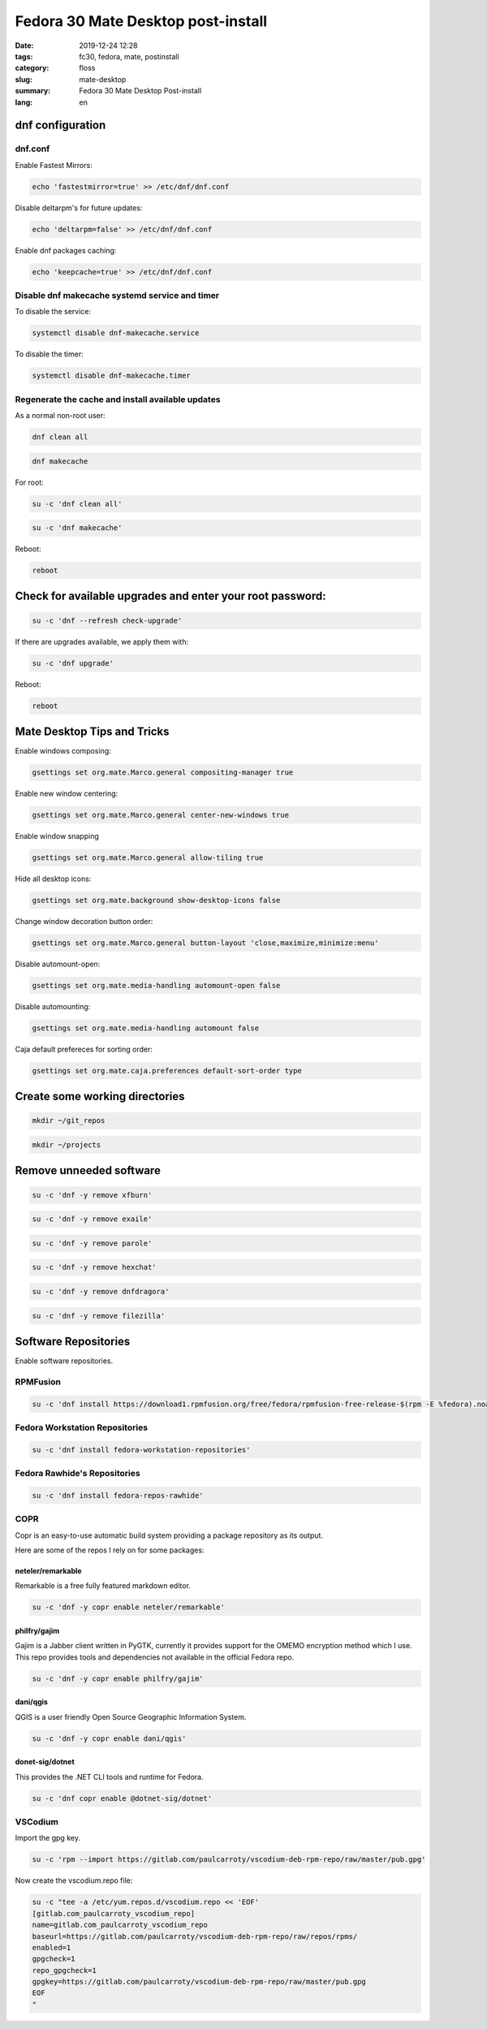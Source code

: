 Fedora 30 Mate Desktop post-install
###################################

:date: 2019-12-24 12:28
:tags: fc30, fedora, mate, postinstall
:category: floss
:slug: mate-desktop
:summary: Fedora 30 Mate Desktop Post-install
:lang: en

dnf configuration
=================

dnf.conf
--------

Enable Fastest Mirrors:

.. code-block:: console

   echo 'fastestmirror=true' >> /etc/dnf/dnf.conf

Disable deltarpm's for future updates:

.. code-block:: console

   echo 'deltarpm=false' >> /etc/dnf/dnf.conf

Enable dnf packages caching:

.. code-block:: console

   echo 'keepcache=true' >> /etc/dnf/dnf.conf

Disable dnf makecache systemd service and timer
-----------------------------------------------

To disable the service:

.. code-block:: console

   systemctl disable dnf-makecache.service

To disable the timer:

.. code-block:: console

   systemctl disable dnf-makecache.timer

Regenerate the cache and install available updates
--------------------------------------------------

As a normal non-root user:

.. code-block:: console

   dnf clean all

.. code-block:: console

   dnf makecache

For root:

.. code-block:: console

   su -c 'dnf clean all'

.. code-block:: console

   su -c 'dnf makecache'

Reboot:

.. code-block:: console

   reboot

Check for available upgrades and enter your root password:
==========================================================

.. code-block:: console

   su -c 'dnf --refresh check-upgrade'

If there are upgrades available, we apply them with:

.. code-block:: console

   su -c 'dnf upgrade'

Reboot:

.. code-block:: console

   reboot

Mate Desktop Tips and Tricks
============================

Enable windows composing:

.. code-block:: console

   gsettings set org.mate.Marco.general compositing-manager true

Enable new window centering:

.. code-block:: console

   gsettings set org.mate.Marco.general center-new-windows true

Enable window snapping

.. code-block:: console

   gsettings set org.mate.Marco.general allow-tiling true

Hide all desktop icons:

.. code-block:: console

   gsettings set org.mate.background show-desktop-icons false

Change window decoration button order:

.. code-block:: console

   gsettings set org.mate.Marco.general button-layout 'close,maximize,minimize:menu'

Disable automount-open:

.. code-block:: console

   gsettings set org.mate.media-handling automount-open false

Disable automounting:

.. code-block:: console

   gsettings set org.mate.media-handling automount false

Caja default prefereces for sorting order:

.. code-block:: console

   gsettings set org.mate.caja.preferences default-sort-order type

Create some working directories
===============================

.. code-block:: console

   mkdir ~/git_repos

.. code-block:: console

   mkdir ~/projects

Remove unneeded software
========================

.. code-block:: console

   su -c 'dnf -y remove xfburn'

.. code-block:: console

   su -c 'dnf -y remove exaile'

.. code-block:: console

   su -c 'dnf -y remove parole'

.. code-block:: console

   su -c 'dnf -y remove hexchat'

.. code-block:: console

   su -c 'dnf -y remove dnfdragora'

.. code-block:: console

   su -c 'dnf -y remove filezilla'

Software Repositories
=====================

Enable software repositories.

RPMFusion
---------

.. code-block:: console

   su -c 'dnf install https://download1.rpmfusion.org/free/fedora/rpmfusion-free-release-$(rpm -E %fedora).noarch.rpm https://download1.rpmfusion.org/nonfree/fedora/rpmfusion-nonfree-release-$(rpm -E %fedora).noarch.rpm'

Fedora Workstation Repositories
-------------------------------

.. code-block:: console

   su -c 'dnf install fedora-workstation-repositories'

Fedora Rawhide's Repositories
-----------------------------

.. code-block:: console

   su -c 'dnf install fedora-repos-rawhide'

COPR
----

Copr is an easy-to-use automatic build system providing a package repository as
its output.

Here are some of the repos I rely on for some packages:

neteler/remarkable
~~~~~~~~~~~~~~~~~~

Remarkable is a free fully featured markdown editor.

.. code-block:: console

   su -c 'dnf -y copr enable neteler/remarkable'

philfry/gajim
~~~~~~~~~~~~~

Gajim is a Jabber client written in PyGTK, currently it provides support for
the OMEMO encryption method which I use. This repo provides tools and
dependencies not available in the official Fedora repo.

.. code-block:: console

   su -c 'dnf -y copr enable philfry/gajim'

dani/qgis
~~~~~~~~~

QGIS is a user friendly Open Source Geographic Information System.

.. code-block:: console

   su -c 'dnf -y copr enable dani/qgis'

donet-sig/dotnet
~~~~~~~~~~~~~~~~

This provides the .NET CLI tools and runtime for Fedora.

.. code-block:: console

   su -c 'dnf copr enable @dotnet-sig/dotnet'

VSCodium
--------

Import the gpg key.

.. code-block:: console

   su -c 'rpm --import https://gitlab.com/paulcarroty/vscodium-deb-rpm-repo/raw/master/pub.gpg'

Now create the vscodium.repo file:

.. code-block:: console

   su -c "tee -a /etc/yum.repos.d/vscodium.repo << 'EOF'
   [gitlab.com_paulcarroty_vscodium_repo]
   name=gitlab.com_paulcarroty_vscodium_repo
   baseurl=https://gitlab.com/paulcarroty/vscodium-deb-rpm-repo/raw/repos/rpms/
   enabled=1
   gpgcheck=1
   repo_gpgcheck=1
   gpgkey=https://gitlab.com/paulcarroty/vscodium-deb-rpm-repo/raw/master/pub.gpg
   EOF
   "